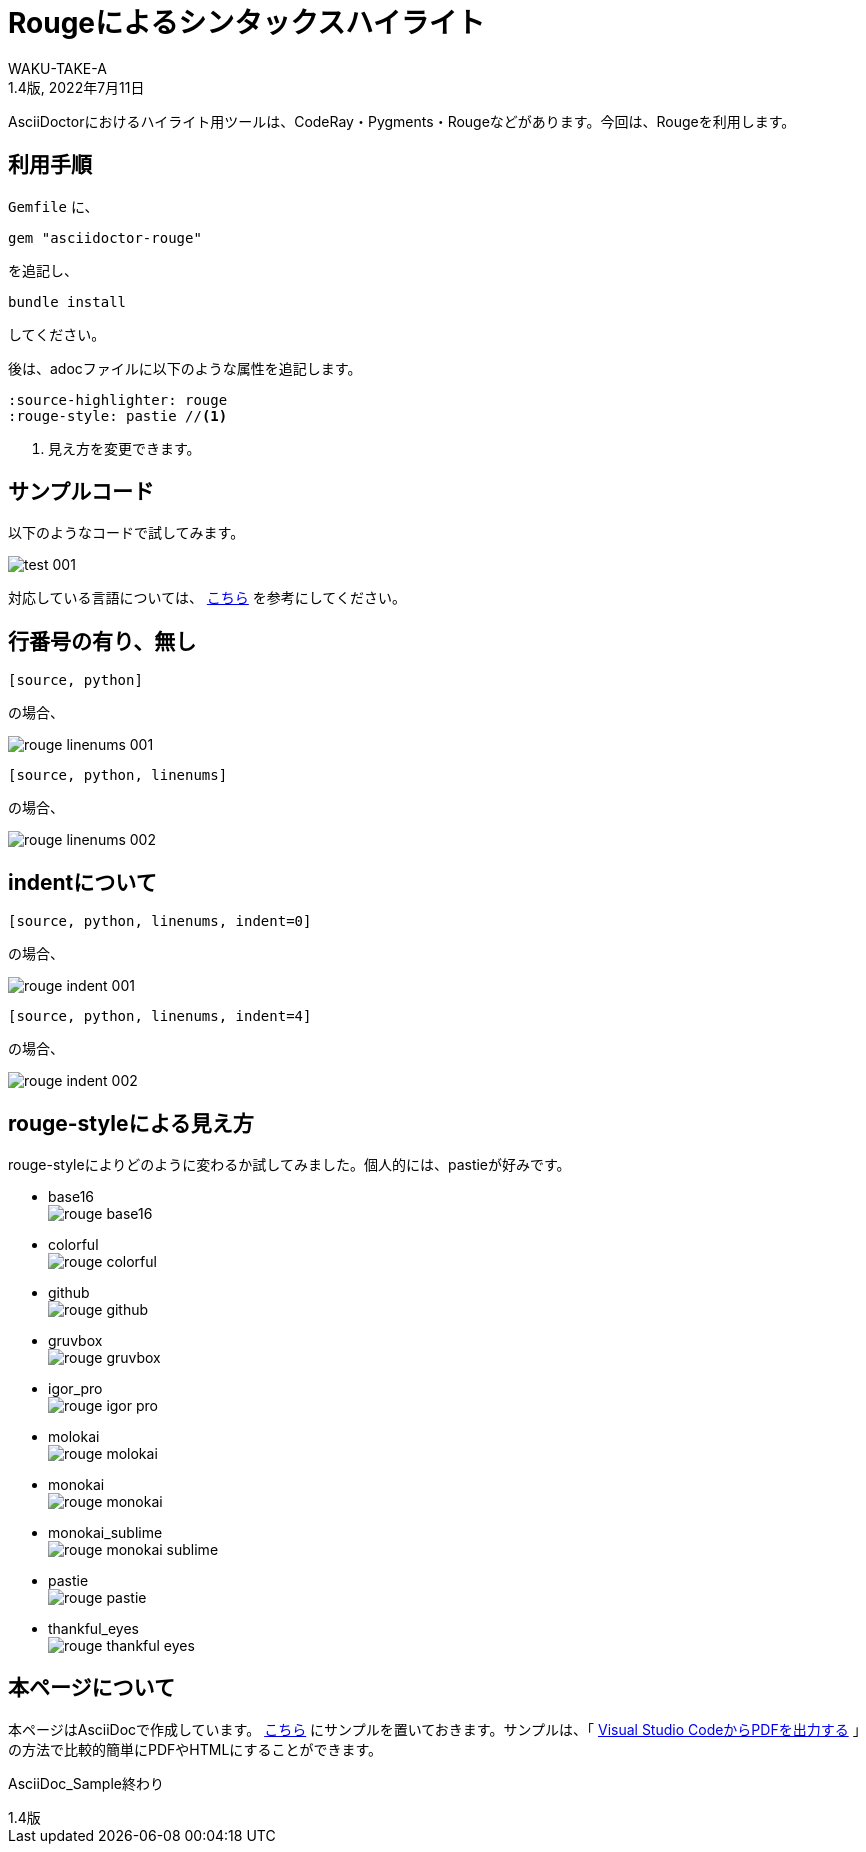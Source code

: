 //==========
// 属性(Attribute)
//==========

// 文書の情報
// * :version-label: を値無しにすることで好みの記述にできます。
:lang: ja
:doctype: book
:author: WAKU-TAKE-A
:revdate: 2022年7月11日
:revnumber: 1.4版
:version-label:
// ディレクトリやテーマファイルなどの設定
:imagesdir: ./img
:pdf-themesdir: ./
:pdf-theme: my-theme.yml
// シンタックスハイライトの設定
// ・Rougeを使います。asciidoctorインストールが必要です
// ・rougeのスタイルは、https://github.com/jneen/rouge/tree/master/lib/rouge/themes にあります
// ・デフォルトはgithubです
:source-highlighter: rouge
:rouge-style: pastie  

//===========
// 本文(Body)
//===========

= Rougeによるシンタックスハイライト

AsciiDoctorにおけるハイライト用ツールは、CodeRay・Pygments・Rougeなどがあります。今回は、Rougeを利用します。

== 利用手順

`Gemfile` に、 

----
gem "asciidoctor-rouge"
----

を追記し、
 
----
bundle install
----

してください。

後は、adocファイルに以下のような属性を追記します。

----
:source-highlighter: rouge
:rouge-style: pastie //<1>
----

<1> 見え方を変更できます。

== サンプルコード

以下のようなコードで試してみます。

image::test_001.jpg[]

対応している言語については、 http://rouge.jneen.net/[こちら] を参考にしてください。

== 行番号の有り、無し

----
[source, python]
----

の場合、

image::rouge_linenums_001.jpg[]

----
[source, python, linenums]
----

の場合、

image::rouge_linenums_002.jpg[]

== indentについて

----
[source, python, linenums, indent=0]
----

の場合、

image::rouge_indent_001.jpg[]

----
[source, python, linenums, indent=4]
----

の場合、

image::rouge_indent_002.jpg[]

== rouge-styleによる見え方

rouge-styleによりどのように変わるか試してみました。個人的には、pastieが好みです。

* base16 + 
image:rouge_base16.jpg[]

* colorful + 
image:rouge_colorful.jpg[]

<<<

* github + 
image:rouge_github.jpg[]

* gruvbox + 
image:rouge_gruvbox.jpg[]

* igor_pro + 
image:rouge_igor_pro.jpg[]

<<<

* molokai + 
image:rouge_molokai.jpg[]

* monokai + 
image:rouge_monokai.jpg[]

* monokai_sublime + 
image:rouge_monokai_sublime.jpg[]

<<<

* pastie + 
image:rouge_pastie.jpg[]

* thankful_eyes + 
image:rouge_thankful_eyes.jpg[]

== 本ページについて

本ページはAsciiDocで作成しています。 https://github.com/WAKU-TAKE-A/asciidoctor_sample004[こちら] にサンプルを置いておきます。サンプルは、「 https://waku-take-a.github.io/Visual%2520Studio%2520Code%25E3%2581%258B%25E3%2582%2589PDF%25E3%2582%2592%25E5%2587%25BA%25E5%258A%259B%25E3%2581%2599%25E3%2582%258B.html[Visual Studio CodeからPDFを出力する] 」の方法で比較的簡単にPDFやHTMLにすることができます。

AsciiDoc_Sample終わり